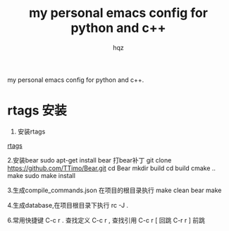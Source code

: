 #+OPTIONS: ^:nil
#+TITLE: my personal emacs config for python and c++
#+AUTHOR: hqz
#+Email: hqz741@163.com

# hqzemacs
my personal emacs config for python and c++.

* rtags 安装
1. 安装rtags
[[https://github.com/Andersbakken/rtags/tree/6289e66a69d0d5ff20b12da91e735d3984ad6f88][rtags]]

2.安装bear
sudo apt-get install bear
打bear补丁
git clone https://github.com/TTimo/Bear.git
cd Bear 
mkdir build
cd build
cmake ..
make 
sudo make install

3.生成compile_commands.json
在项目的根目录执行 
make clean
bear make

4.生成database,在项目根目录下执行
rc -J .

6.常用快捷键
C-c r .  查找定义
C-c r ,  查找引用
C-c r [  回跳
C-r r ]  前跳


